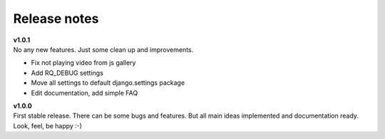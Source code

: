 =============
Release notes
=============

.. index:: Release notes


| **v1.0.1**
| No any new features. Just some clean up and improvements.

* Fix not playing video from js gallery
* Add RQ_DEBUG settings
* Move all settings to default django.settings package
* Edit documentation, add simple FAQ


| **v1.0.0**
| First stable release. There can be some bugs and features.
  But all main ideas implemented and documentation ready.
  Look, feel, be happy :-)